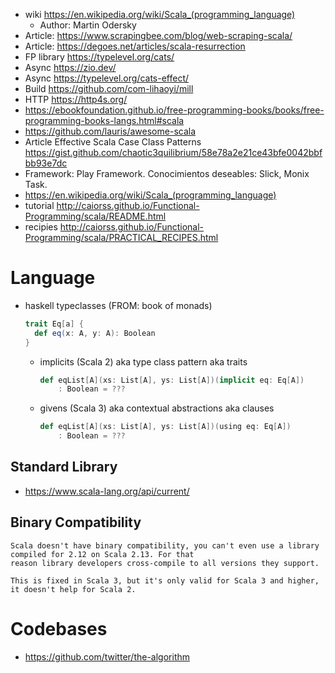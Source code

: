 - wiki https://en.wikipedia.org/wiki/Scala_(programming_language)
  - Author: Martin Odersky
- Article: https://www.scrapingbee.com/blog/web-scraping-scala/
- Article: https://degoes.net/articles/scala-resurrection
- FP library https://typelevel.org/cats/
- Async https://zio.dev/
- Async https://typelevel.org/cats-effect/
- Build https://github.com/com-lihaoyi/mill
- HTTP https://http4s.org/
- https://ebookfoundation.github.io/free-programming-books/books/free-programming-books-langs.html#scala
- https://github.com/lauris/awesome-scala
- Article Effective Scala Case Class Patterns
  https://gist.github.com/chaotic3quilibrium/58e78a2e21ce43bfe0042bbfbb93e7dc
- Framework: Play Framework.
  Conocimientos deseables: Slick, Monix Task.
- https://en.wikipedia.org/wiki/Scala_(programming_language)
- tutorial http://caiorss.github.io/Functional-Programming/scala/README.html
- recipies http://caiorss.github.io/Functional-Programming/scala/PRACTICAL_RECIPES.html

* Language

- haskell typeclasses (FROM: book of monads)
  #+begin_src scala
    trait Eq[a] {
      def eq(x: A, y: A): Boolean
    }
  #+end_src
  - implicits (Scala 2) aka type class pattern aka traits
    #+begin_src scala
      def eqList[A](xs: List[A], ys: List[A])(implicit eq: Eq[A])
          : Boolean = ???
    #+end_src
  - givens (Scala 3) aka contextual abstractions aka clauses
    #+begin_src scala
      def eqList[A](xs: List[A], ys: List[A])(using eq: Eq[A])
          : Boolean = ???
    #+end_src

** Standard Library
- https://www.scala-lang.org/api/current/
** Binary Compatibility

#+begin_src
Scala doesn't have binary compatibility, you can't even use a library compiled for 2.12 on Scala 2.13. For that
reason library developers cross-compile to all versions they support.

This is fixed in Scala 3, but it's only valid for Scala 3 and higher, it doesn't help for Scala 2.
#+end_src

* Codebases
- https://github.com/twitter/the-algorithm
